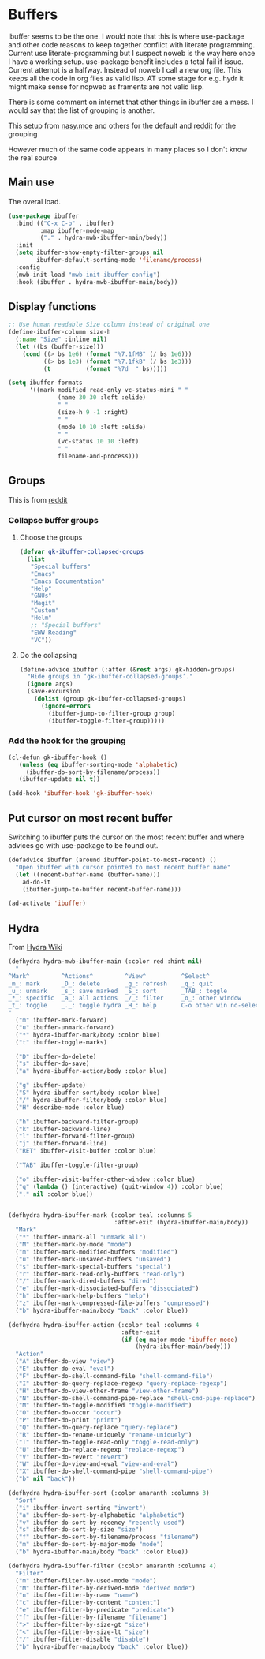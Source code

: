 #+TITLE Emacs configuration - ibuffer
#+PROPERTY:header-args :cache yes :tangle yes :comments link
#+STARTUP: content
* Buffers

Ibuffer seems to be the one.
I would note that this is where use-package and other code reasons to keep together conflict with literate programming. Current use literate-programming but I suspect noweb is the way here once I have a working setup. use-package benefit includes a total fail if issue.
Current attempt is a halfway. Instead of noweb I call a new org file. This keeps all the code in org files as valid lisp. AT some stage for e.g. hydr it might make sense for nopweb as framents are not valid lisp.

There is some comment on internet that other things in ibuffer are a mess. I would say that the list of grouping is another.

This setup from [[https://emacs.nasy.moe/#org2ffc7b4][nasy.moe]] and others for the default and [[https://www.reddit.com/r/emacs/comments/64kr02/emacs_workflow_some_guidance_please/][reddit]] for the grouping

However much of the same code appears in many places so I don't know the real source

** Main use
   The overal load.
   #+begin_src emacs-lisp
   (use-package ibuffer
	 :bind (("C-x C-b" . ibuffer)
			:map ibuffer-mode-map
			("." . hydra-mwb-ibuffer-main/body))
	 :init
	 (setq ibuffer-show-empty-filter-groups nil
		   ibuffer-default-sorting-mode 'filename/process)
	 :config
	 (mwb-init-load "mwb-init-ibuffer-config")
	 :hook (ibuffer . hydra-mwb-ibuffer-main/body))
   #+end_src

** Display functions
#+begin_src emacs-lisp
;; Use human readable Size column instead of original one
(define-ibuffer-column size-h
  (:name "Size" :inline nil)
  (let ((bs (buffer-size)))
	(cond ((> bs 1e6) (format "%7.1fMB" (/ bs 1e6)))
		  ((> bs 1e3) (format "%7.1fkB" (/ bs 1e3)))
		  (t          (format "%7d  " bs)))))

(setq ibuffer-formats
	  '((mark modified read-only vc-status-mini " "
			  (name 30 30 :left :elide)
			  " "
			  (size-h 9 -1 :right)
			  " "
			  (mode 10 10 :left :elide)
			  " "
			  (vc-status 10 10 :left)
			  " "
			  filename-and-process)))
  #+end_src

** Groups
This is from  [[https://www.reddit.com/r/emacs/comments/64kr02/emacs_workflow_some_guidance_please/][reddit]]

*** Collapse buffer groups
***** Choose the groups
 #+begin_src emacs-lisp
 (defvar gk-ibuffer-collapsed-groups
   (list
	"Special buffers"
	"Emacs"
	"Emacs Documentation"
	"Help"
	"GNUs"
	"Magit"
	"Custom"
	"Helm"
	;; "Special buffers"
	"EWW Reading"
	"VC"))
#+end_src
***** Do the collapsing
#+begin_src emacs-lisp
(define-advice ibuffer (:after (&rest args) gk-hidden-groups)
  "Hide groups in ‘gk-ibuffer-collapsed-groups’."
  (ignore args)
  (save-excursion
	(dolist (group gk-ibuffer-collapsed-groups)
	  (ignore-errors
		(ibuffer-jump-to-filter-group group)
		(ibuffer-toggle-filter-group)))))
#+end_src
*** Add the hook for the grouping
#+begin_src emacs-lisp
(cl-defun gk-ibuffer-hook ()
   (unless (eq ibuffer-sorting-mode 'alphabetic)
	 (ibuffer-do-sort-by-filename/process))
   (ibuffer-update nil t))

(add-hook 'ibuffer-hook 'gk-ibuffer-hook)
	#+end_src

** Put cursor on most recent buffer
   Switching to ibuffer puts the cursor on the most recent buffer and where advices go with use-package to be found out.

   #+begin_src emacs-lisp
   (defadvice ibuffer (around ibuffer-point-to-most-recent) ()
	 "Open ibuffer with cursor pointed to most recent buffer name"
	 (let ((recent-buffer-name (buffer-name)))
	   ad-do-it
	   (ibuffer-jump-to-buffer recent-buffer-name)))

   (ad-activate 'ibuffer)
   #+end_src
** Hydra
   From [[https://github.com/abo-abo/hydra/wiki/Ibuffer][Hydra Wiki]]
   #+begin_src emacs-lisp
   (defhydra hydra-mwb-ibuffer-main (:color red :hint nil)
	 "
   ^Mark^         ^Actions^         ^View^          ^Select^              ^Navigation^
   _m_: mark      _D_: delete       _g_: refresh    _q_: quit             _k_:   ↑    _h_
   _u_: unmark    _s_: save marked  _S_: sort       _TAB_: toggle         _RET_: visit
   _*_: specific  _a_: all actions  _/_: filter     _o_: other window     _j_:   ↓    _l_
   _t_: toggle    _._: toggle hydra _H_: help       C-o other win no-select
   "
	 ("m" ibuffer-mark-forward)
	 ("u" ibuffer-unmark-forward)
	 ("*" hydra-ibuffer-mark/body :color blue)
	 ("t" ibuffer-toggle-marks)

	 ("D" ibuffer-do-delete)
	 ("s" ibuffer-do-save)
	 ("a" hydra-ibuffer-action/body :color blue)

	 ("g" ibuffer-update)
	 ("S" hydra-ibuffer-sort/body :color blue)
	 ("/" hydra-ibuffer-filter/body :color blue)
	 ("H" describe-mode :color blue)

	 ("h" ibuffer-backward-filter-group)
	 ("k" ibuffer-backward-line)
	 ("l" ibuffer-forward-filter-group)
	 ("j" ibuffer-forward-line)
	 ("RET" ibuffer-visit-buffer :color blue)

	 ("TAB" ibuffer-toggle-filter-group)

	 ("o" ibuffer-visit-buffer-other-window :color blue)
	 ("q" (lambda () (interactive) (quit-window 4)) :color blue)
	 ("." nil :color blue))


   (defhydra hydra-ibuffer-mark (:color teal :columns 5
								 :after-exit (hydra-ibuffer-main/body))
	 "Mark"
	 ("*" ibuffer-unmark-all "unmark all")
	 ("M" ibuffer-mark-by-mode "mode")
	 ("m" ibuffer-mark-modified-buffers "modified")
	 ("u" ibuffer-mark-unsaved-buffers "unsaved")
	 ("s" ibuffer-mark-special-buffers "special")
	 ("r" ibuffer-mark-read-only-buffers "read-only")
	 ("/" ibuffer-mark-dired-buffers "dired")
	 ("e" ibuffer-mark-dissociated-buffers "dissociated")
	 ("h" ibuffer-mark-help-buffers "help")
	 ("z" ibuffer-mark-compressed-file-buffers "compressed")
	 ("b" hydra-ibuffer-main/body "back" :color blue))

   (defhydra hydra-ibuffer-action (:color teal :columns 4
								   :after-exit
								   (if (eq major-mode 'ibuffer-mode)
									   (hydra-ibuffer-main/body)))
	 "Action"
	 ("A" ibuffer-do-view "view")
	 ("E" ibuffer-do-eval "eval")
	 ("F" ibuffer-do-shell-command-file "shell-command-file")
	 ("I" ibuffer-do-query-replace-regexp "query-replace-regexp")
	 ("H" ibuffer-do-view-other-frame "view-other-frame")
	 ("N" ibuffer-do-shell-command-pipe-replace "shell-cmd-pipe-replace")
	 ("M" ibuffer-do-toggle-modified "toggle-modified")
	 ("O" ibuffer-do-occur "occur")
	 ("P" ibuffer-do-print "print")
	 ("Q" ibuffer-do-query-replace "query-replace")
	 ("R" ibuffer-do-rename-uniquely "rename-uniquely")
	 ("T" ibuffer-do-toggle-read-only "toggle-read-only")
	 ("U" ibuffer-do-replace-regexp "replace-regexp")
	 ("V" ibuffer-do-revert "revert")
	 ("W" ibuffer-do-view-and-eval "view-and-eval")
	 ("X" ibuffer-do-shell-command-pipe "shell-command-pipe")
	 ("b" nil "back"))

   (defhydra hydra-ibuffer-sort (:color amaranth :columns 3)
	 "Sort"
	 ("i" ibuffer-invert-sorting "invert")
	 ("a" ibuffer-do-sort-by-alphabetic "alphabetic")
	 ("v" ibuffer-do-sort-by-recency "recently used")
	 ("s" ibuffer-do-sort-by-size "size")
	 ("f" ibuffer-do-sort-by-filename/process "filename")
	 ("m" ibuffer-do-sort-by-major-mode "mode")
	 ("b" hydra-ibuffer-main/body "back" :color blue))

   (defhydra hydra-ibuffer-filter (:color amaranth :columns 4)
	 "Filter"
	 ("m" ibuffer-filter-by-used-mode "mode")
	 ("M" ibuffer-filter-by-derived-mode "derived mode")
	 ("n" ibuffer-filter-by-name "name")
	 ("c" ibuffer-filter-by-content "content")
	 ("e" ibuffer-filter-by-predicate "predicate")
	 ("f" ibuffer-filter-by-filename "filename")
	 (">" ibuffer-filter-by-size-gt "size")
	 ("<" ibuffer-filter-by-size-lt "size")
	 ("/" ibuffer-filter-disable "disable")
	 ("b" hydra-ibuffer-main/body "back" :color blue))
   #+end_src
